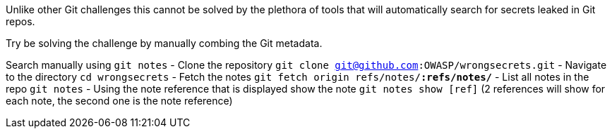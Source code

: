 Unlike other Git challenges this cannot be solved by the plethora of tools that will automatically search for secrets leaked in Git repos.

Try be solving the challenge by manually combing the Git metadata.

Search manually using `git notes`
- Clone the repository `git clone git@github.com:OWASP/wrongsecrets.git`
- Navigate to the directory `cd wrongsecrets`
- Fetch the notes `git fetch origin refs/notes/*:refs/notes/*`
- List all notes in the repo `git notes`
- Using the note reference that is displayed show the note `git notes show [ref]` (2 references will show for each note, the second one is the note reference)
